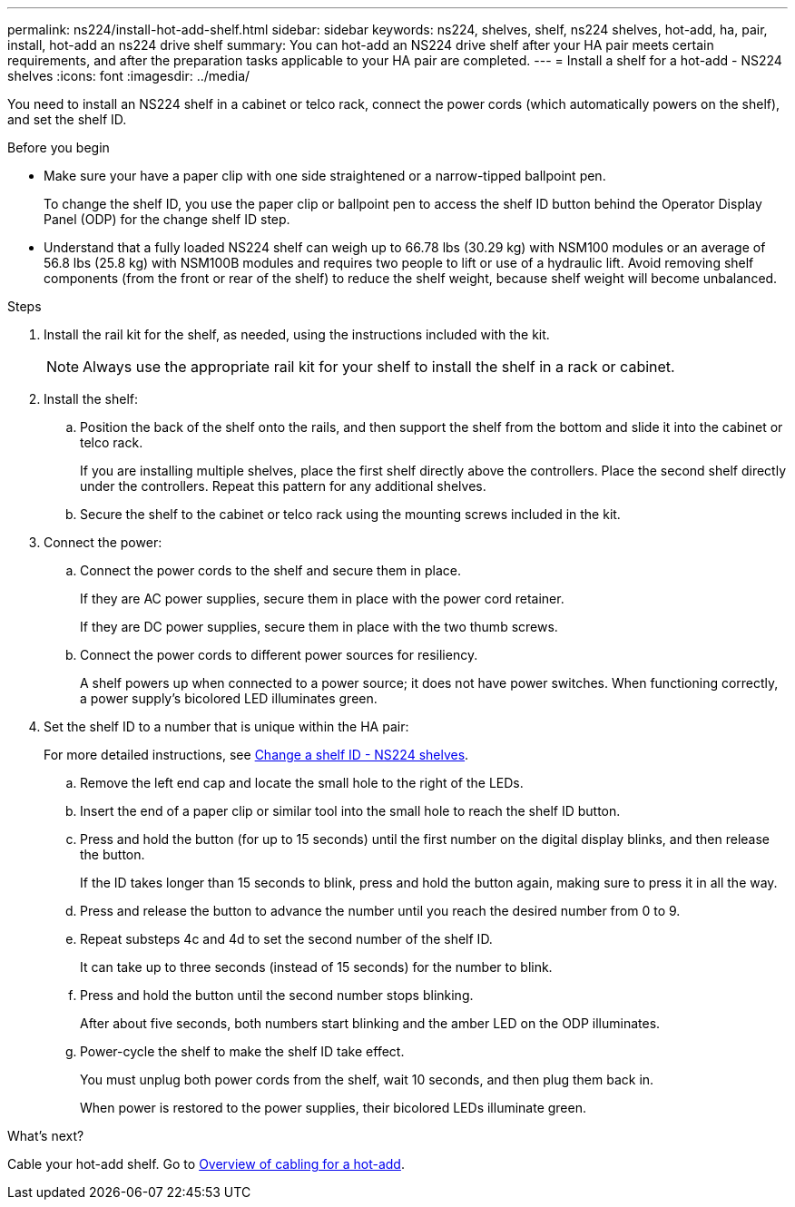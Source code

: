 ---
permalink: ns224/install-hot-add-shelf.html
sidebar: sidebar
keywords: ns224, shelves, shelf, ns224 shelves, hot-add, ha, pair, install, hot-add an ns224 drive shelf
summary: You can hot-add an NS224 drive shelf after your HA pair meets certain requirements, and after the preparation tasks applicable to your HA pair are completed.
---
= Install a shelf for a hot-add - NS224 shelves
:icons: font
:imagesdir: ../media/

[.lead]
You need to install an NS224 shelf in a cabinet or telco rack, connect the power cords (which automatically powers on the shelf), and set the shelf ID.

.Before you begin 

* Make sure your have a paper clip with one side straightened or a narrow-tipped ballpoint pen.
+
To change the shelf ID, you use the paper clip or ballpoint pen to access the shelf ID button behind the Operator Display Panel (ODP) for the change shelf ID step.

* Understand that a fully loaded NS224 shelf can weigh up to 66.78 lbs (30.29 kg) with NSM100 modules or an average of 56.8 lbs (25.8 kg) with NSM100B modules and requires two people to lift or use of a hydraulic lift. Avoid removing shelf components (from the front or rear of the shelf) to reduce the shelf weight, because shelf weight will become unbalanced.

.Steps

. Install the rail kit for the shelf, as needed, using the instructions included with the kit.
+
NOTE: Always use the appropriate rail kit for your shelf to install the shelf in a rack or cabinet.

. Install the shelf:
+
.. Position the back of the shelf onto the rails, and then support the shelf from the bottom and slide it into the cabinet or telco rack.
+
If you are installing multiple shelves, place the first shelf directly above the controllers. Place the second shelf directly under the controllers. Repeat this pattern for any additional shelves.
+
.. Secure the shelf to the cabinet or telco rack using the mounting screws included in the kit.
+
. Connect the power:
+
.. Connect the power cords to the shelf and secure them in place.
+
If they are AC power supplies, secure them in place with the power cord retainer.
+
If they are DC power supplies, secure them in place with the two thumb screws.
+
.. Connect the power cords to different power sources for resiliency.
+
A shelf powers up when connected to a power source; it does not have power switches. When functioning correctly, a power supply's bicolored LED illuminates green.

. Set the shelf ID to a number that is unique within the HA pair:
+
For more detailed instructions, see link:change-shelf-id.html[Change a shelf ID - NS224 shelves^].

.. Remove the left end cap and locate the small hole to the right of the LEDs.
.. Insert the end of a paper clip or similar tool into the small hole to reach the shelf ID button.
.. Press and hold the button (for up to 15 seconds) until the first number on the digital display blinks, and then release the button.
+
If the ID takes longer than 15 seconds to blink, press and hold the button again, making sure to press it in all the way.
+
.. Press and release the button to advance the number until you reach the desired number from 0 to 9.
.. Repeat substeps 4c and 4d to set the second number of the shelf ID.
+
It can take up to three seconds (instead of 15 seconds) for the number to blink.

.. Press and hold the button until the second number stops blinking.
+
After about five seconds, both numbers start blinking and the amber LED on the ODP illuminates.

.. Power-cycle the shelf to make the shelf ID take effect.
+
You must unplug both power cords from the shelf, wait 10 seconds, and then plug them back in.
+
When power is restored to the power supplies, their bicolored LEDs illuminate green.

.What's next?
Cable your hot-add shelf. Go to link:cable-overview-hot-add-shelf.html[Overview of cabling for a hot-add].